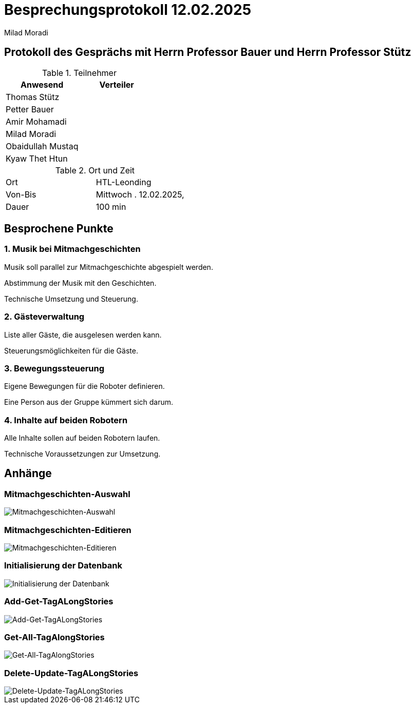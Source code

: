 = Besprechungsprotokoll 12.02.2025

Milad Moradi

== Protokoll des Gesprächs mit Herrn Professor Bauer und Herrn Professor Stütz


.Teilnehmer
|===
|Anwesend |Verteiler

|Thomas Stütz 
|

|Petter Bauer
|

|Amir Mohamadi
|

|Milad Moradi
|

|Obaidullah Mustaq
|

|Kyaw Thet Htun
|
|===

.Ort und Zeit
[cols=2*]
|===
|Ort
|HTL-Leonding

|Von-Bis
|Mittwoch . 12.02.2025,

|Dauer
|100 min
|2. und 3. EH
|===


== Besprochene Punkte

=== 1. Musik bei Mitmachgeschichten

Musik soll parallel zur Mitmachgeschichte abgespielt werden.

Abstimmung der Musik mit den Geschichten.

Technische Umsetzung und Steuerung.

=== 2. Gästeverwaltung

Liste aller Gäste, die ausgelesen werden kann.

Steuerungsmöglichkeiten für die Gäste.

=== 3. Bewegungssteuerung

Eigene Bewegungen für die Roboter definieren.

Eine Person aus der Gruppe kümmert sich darum.

=== 4. Inhalte auf beiden Robotern

Alle Inhalte sollen auf beiden Robotern laufen.

Technische Voraussetzungen zur Umsetzung.


== Anhänge

[Hier können die Screenshots eingefügt werden]

=== Mitmachgeschichten-Auswahl
image::images/Mitmachgeschichten-UI.jpeg[Mitmachgeschichten-Auswahl]

=== Mitmachgeschichten-Editieren
image::images/NewStory-UI.jpeg[Mitmachgeschichten-Editieren]

=== Initialisierung der Datenbank
image::images/Installition-DB.jpeg[Initialisierung der Datenbank]

=== Add-Get-TagALongStories
image::images/Add-Get-TagALongStories.jpeg[Add-Get-TagALongStories]

=== Get-All-TagAlongStories
image::images/Get-All-TagAlongStories.jpeg[Get-All-TagAlongStories]

=== Delete-Update-TagALongStories
image::images/Delete-Update-TagALongStories.jpeg[Delete-Update-TagALongStories]

